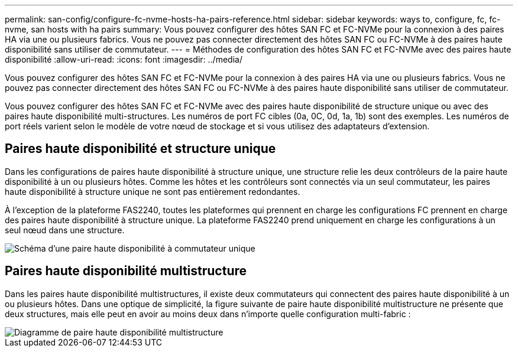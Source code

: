 ---
permalink: san-config/configure-fc-nvme-hosts-ha-pairs-reference.html 
sidebar: sidebar 
keywords: ways to, configure, fc, fc-nvme, san hosts with ha pairs 
summary: Vous pouvez configurer des hôtes SAN FC et FC-NVMe pour la connexion à des paires HA via une ou plusieurs fabrics. Vous ne pouvez pas connecter directement des hôtes SAN FC ou FC-NVMe à des paires haute disponibilité sans utiliser de commutateur. 
---
= Méthodes de configuration des hôtes SAN FC et FC-NVMe avec des paires haute disponibilité
:allow-uri-read: 
:icons: font
:imagesdir: ../media/


[role="lead"]
Vous pouvez configurer des hôtes SAN FC et FC-NVMe pour la connexion à des paires HA via une ou plusieurs fabrics. Vous ne pouvez pas connecter directement des hôtes SAN FC ou FC-NVMe à des paires haute disponibilité sans utiliser de commutateur.

Vous pouvez configurer des hôtes SAN FC et FC-NVMe avec des paires haute disponibilité de structure unique ou avec des paires haute disponibilité multi-structures. Les numéros de port FC cibles (0a, 0C, 0d, 1a, 1b) sont des exemples. Les numéros de port réels varient selon le modèle de votre nœud de stockage et si vous utilisez des adaptateurs d'extension.



== Paires haute disponibilité et structure unique

Dans les configurations de paires haute disponibilité à structure unique, une structure relie les deux contrôleurs de la paire haute disponibilité à un ou plusieurs hôtes. Comme les hôtes et les contrôleurs sont connectés via un seul commutateur, les paires haute disponibilité à structure unique ne sont pas entièrement redondantes.

À l'exception de la plateforme FAS2240, toutes les plateformes qui prennent en charge les configurations FC prennent en charge des paires haute disponibilité à structure unique. La plateforme FAS2240 prend uniquement en charge les configurations à un seul nœud dans une structure.

image::../media/scrn_en_drw_fc-62xx-single-HA.png[Schéma d'une paire haute disponibilité à commutateur unique]



== Paires haute disponibilité multistructure

Dans les paires haute disponibilité multistructures, il existe deux commutateurs qui connectent des paires haute disponibilité à un ou plusieurs hôtes. Dans une optique de simplicité, la figure suivante de paire haute disponibilité multistructure ne présente que deux structures, mais elle peut en avoir au moins deux dans n'importe quelle configuration multi-fabric :

image::../media/scrn_en_drw_fc-32xx-multi-HA.png[Diagramme de paire haute disponibilité multistructure]
